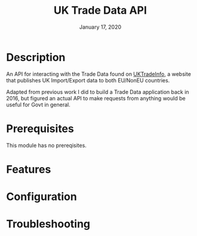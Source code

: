 #+TITLE:   UK Trade Data API
#+DATE:    January 17, 2020
#+SINCE:   {replace with next tagged release version}
#+STARTUP: inlineimages

* Table of Contents :TOC_3:noexport:
- [[#description][Description]]
- [[#prerequisites][Prerequisites]]
- [[#features][Features]]
- [[#configuration][Configuration]]
- [[#troubleshooting][Troubleshooting]]

* Description
An API for interacting with the Trade Data found on [[https://uktradeinfo.com/][UKTradeInfo]], a website that
publishes UK Import/Export data to both EU/NonEU countries.

Adapted from previous work I did to build a Trade Data application back in 2016,
but figured an actual API to make requests from anything would be useful for
Govt in general.

* Prerequisites
This module has no prereqisites.

* Features

* Configuration

* Troubleshooting
